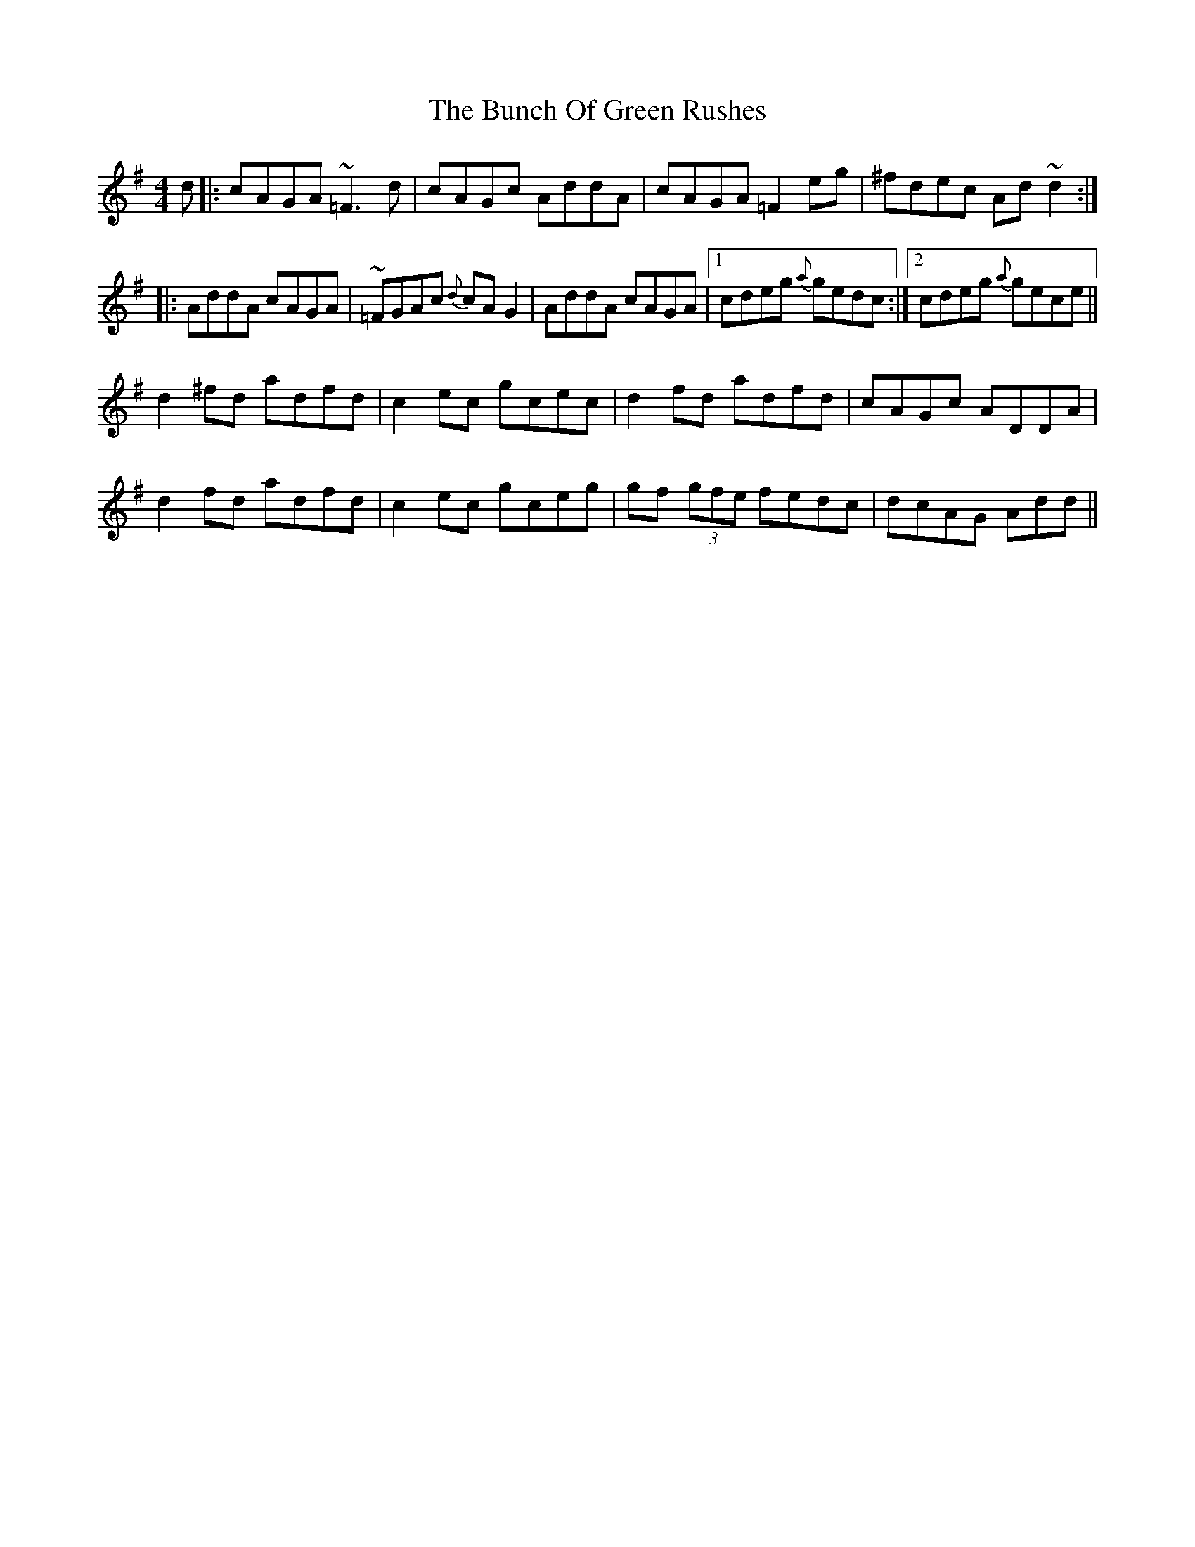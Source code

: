 X: 5444
T: Bunch Of Green Rushes, The
R: reel
M: 4/4
K: Dmixolydian
d|:cAGA ~=F3d|cAGc AddA|cAGA =F2eg|^fdec Ad~d2:|
|:AddA cAGA|~=FGAc {d}cAG2|AddA cAGA|1 cdeg {a}gedc:|2 cdeg {a}gece||
d2^fd adfd|c2ec gcec|d2fd adfd|cAGc ADDA|
d2fd adfd|c2ec gceg|gf (3gfe fedc|dcAG Add||

